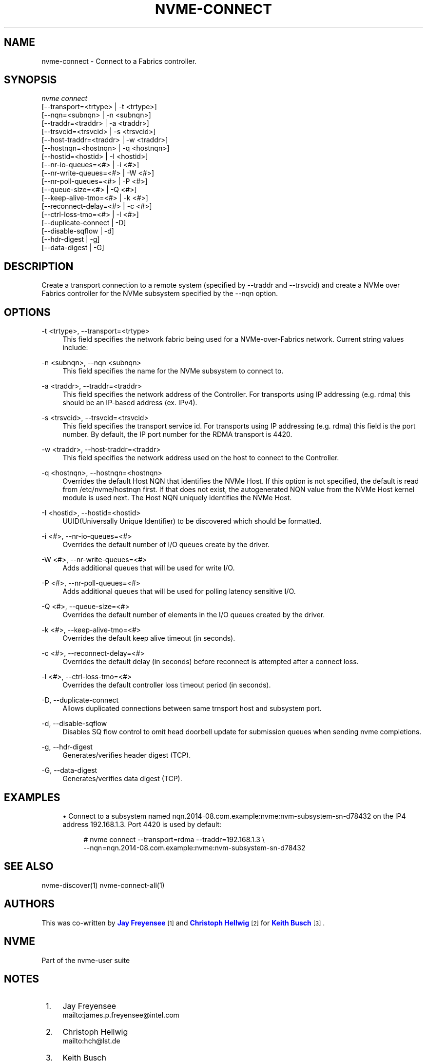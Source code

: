 '\" t
.\"     Title: nvme-connect
.\"    Author: [see the "AUTHORS" section]
.\" Generator: DocBook XSL Stylesheets vsnapshot <http://docbook.sf.net/>
.\"      Date: 11/08/2019
.\"    Manual: NVMe Manual
.\"    Source: NVMe
.\"  Language: English
.\"
.TH "NVME\-CONNECT" "1" "11/08/2019" "NVMe" "NVMe Manual"
.\" -----------------------------------------------------------------
.\" * Define some portability stuff
.\" -----------------------------------------------------------------
.\" ~~~~~~~~~~~~~~~~~~~~~~~~~~~~~~~~~~~~~~~~~~~~~~~~~~~~~~~~~~~~~~~~~
.\" http://bugs.debian.org/507673
.\" http://lists.gnu.org/archive/html/groff/2009-02/msg00013.html
.\" ~~~~~~~~~~~~~~~~~~~~~~~~~~~~~~~~~~~~~~~~~~~~~~~~~~~~~~~~~~~~~~~~~
.ie \n(.g .ds Aq \(aq
.el       .ds Aq '
.\" -----------------------------------------------------------------
.\" * set default formatting
.\" -----------------------------------------------------------------
.\" disable hyphenation
.nh
.\" disable justification (adjust text to left margin only)
.ad l
.\" -----------------------------------------------------------------
.\" * MAIN CONTENT STARTS HERE *
.\" -----------------------------------------------------------------
.SH "NAME"
nvme-connect \- Connect to a Fabrics controller\&.
.SH "SYNOPSIS"
.sp
.nf
\fInvme connect\fR
                [\-\-transport=<trtype>     | \-t <trtype>]
                [\-\-nqn=<subnqn>           | \-n <subnqn>]
                [\-\-traddr=<traddr>        | \-a <traddr>]
                [\-\-trsvcid=<trsvcid>      | \-s <trsvcid>]
                [\-\-host\-traddr=<traddr>   | \-w <traddr>]
                [\-\-hostnqn=<hostnqn>      | \-q <hostnqn>]
                [\-\-hostid=<hostid>        | \-I <hostid>]
                [\-\-nr\-io\-queues=<#>       | \-i <#>]
                [\-\-nr\-write\-queues=<#>    | \-W <#>]
                [\-\-nr\-poll\-queues=<#>     | \-P <#>]
                [\-\-queue\-size=<#>         | \-Q <#>]
                [\-\-keep\-alive\-tmo=<#>     | \-k <#>]
                [\-\-reconnect\-delay=<#>    | \-c <#>]
                [\-\-ctrl\-loss\-tmo=<#>      | \-l <#>]
                [\-\-duplicate\-connect      | \-D]
                [\-\-disable\-sqflow         | \-d]
                [\-\-hdr\-digest             | \-g]
                [\-\-data\-digest            | \-G]
.fi
.SH "DESCRIPTION"
.sp
Create a transport connection to a remote system (specified by \-\-traddr and \-\-trsvcid) and create a NVMe over Fabrics controller for the NVMe subsystem specified by the \-\-nqn option\&.
.SH "OPTIONS"
.PP
\-t <trtype>, \-\-transport=<trtype>
.RS 4
This field specifies the network fabric being used for a NVMe\-over\-Fabrics network\&. Current string values include:
.TS
allbox tab(:);
lt lt
lt lt
lt lt
lt lt.
T{
Value
T}:T{
Definition
T}
T{
rdma
T}:T{
The network fabric is an rdma network (RoCE, iWARP, Infiniband, basic rdma, etc)
T}
T{
fc
T}:T{
\fBWIP\fR
The network fabric is a Fibre Channel network\&.
T}
T{
loop
T}:T{
Connect to a NVMe over Fabrics target on the local host
T}
.TE
.sp 1
.RE
.PP
\-n <subnqn>, \-\-nqn <subnqn>
.RS 4
This field specifies the name for the NVMe subsystem to connect to\&.
.RE
.PP
\-a <traddr>, \-\-traddr=<traddr>
.RS 4
This field specifies the network address of the Controller\&. For transports using IP addressing (e\&.g\&. rdma) this should be an IP\-based address (ex\&. IPv4)\&.
.RE
.PP
\-s <trsvcid>, \-\-trsvcid=<trsvcid>
.RS 4
This field specifies the transport service id\&. For transports using IP addressing (e\&.g\&. rdma) this field is the port number\&. By default, the IP port number for the RDMA transport is 4420\&.
.RE
.PP
\-w <traddr>, \-\-host\-traddr=<traddr>
.RS 4
This field specifies the network address used on the host to connect to the Controller\&.
.RE
.PP
\-q <hostnqn>, \-\-hostnqn=<hostnqn>
.RS 4
Overrides the default Host NQN that identifies the NVMe Host\&. If this option is not specified, the default is read from /etc/nvme/hostnqn first\&. If that does not exist, the autogenerated NQN value from the NVMe Host kernel module is used next\&. The Host NQN uniquely identifies the NVMe Host\&.
.RE
.PP
\-I <hostid>, \-\-hostid=<hostid>
.RS 4
UUID(Universally Unique Identifier) to be discovered which should be formatted\&.
.RE
.PP
\-i <#>, \-\-nr\-io\-queues=<#>
.RS 4
Overrides the default number of I/O queues create by the driver\&.
.RE
.PP
\-W <#>, \-\-nr\-write\-queues=<#>
.RS 4
Adds additional queues that will be used for write I/O\&.
.RE
.PP
\-P <#>, \-\-nr\-poll\-queues=<#>
.RS 4
Adds additional queues that will be used for polling latency sensitive I/O\&.
.RE
.PP
\-Q <#>, \-\-queue\-size=<#>
.RS 4
Overrides the default number of elements in the I/O queues created by the driver\&.
.RE
.PP
\-k <#>, \-\-keep\-alive\-tmo=<#>
.RS 4
Overrides the default keep alive timeout (in seconds)\&.
.RE
.PP
\-c <#>, \-\-reconnect\-delay=<#>
.RS 4
Overrides the default delay (in seconds) before reconnect is attempted after a connect loss\&.
.RE
.PP
\-l <#>, \-\-ctrl\-loss\-tmo=<#>
.RS 4
Overrides the default controller loss timeout period (in seconds)\&.
.RE
.PP
\-D, \-\-duplicate\-connect
.RS 4
Allows duplicated connections between same trnsport host and subsystem port\&.
.RE
.PP
\-d, \-\-disable\-sqflow
.RS 4
Disables SQ flow control to omit head doorbell update for submission queues when sending nvme completions\&.
.RE
.PP
\-g, \-\-hdr\-digest
.RS 4
Generates/verifies header digest (TCP)\&.
.RE
.PP
\-G, \-\-data\-digest
.RS 4
Generates/verifies data digest (TCP)\&.
.RE
.SH "EXAMPLES"
.sp
.RS 4
.ie n \{\
\h'-04'\(bu\h'+03'\c
.\}
.el \{\
.sp -1
.IP \(bu 2.3
.\}
Connect to a subsystem named nqn\&.2014\-08\&.com\&.example:nvme:nvm\-subsystem\-sn\-d78432 on the IP4 address 192\&.168\&.1\&.3\&. Port 4420 is used by default:
.sp
.if n \{\
.RS 4
.\}
.nf
# nvme connect \-\-transport=rdma \-\-traddr=192\&.168\&.1\&.3 \e
\-\-nqn=nqn\&.2014\-08\&.com\&.example:nvme:nvm\-subsystem\-sn\-d78432
.fi
.if n \{\
.RE
.\}
.RE
.SH "SEE ALSO"
.sp
nvme\-discover(1) nvme\-connect\-all(1)
.SH "AUTHORS"
.sp
This was co\-written by \m[blue]\fBJay Freyensee\fR\m[]\&\s-2\u[1]\d\s+2 and \m[blue]\fBChristoph Hellwig\fR\m[]\&\s-2\u[2]\d\s+2 for \m[blue]\fBKeith Busch\fR\m[]\&\s-2\u[3]\d\s+2\&.
.SH "NVME"
.sp
Part of the nvme\-user suite
.SH "NOTES"
.IP " 1." 4
Jay Freyensee
.RS 4
\%mailto:james.p.freyensee@intel.com
.RE
.IP " 2." 4
Christoph Hellwig
.RS 4
\%mailto:hch@lst.de
.RE
.IP " 3." 4
Keith Busch
.RS 4
\%mailto:keith.busch@intel.com
.RE
